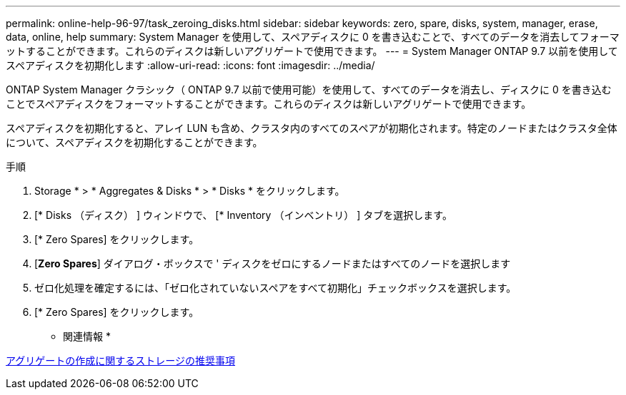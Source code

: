 ---
permalink: online-help-96-97/task_zeroing_disks.html 
sidebar: sidebar 
keywords: zero, spare, disks, system, manager, erase, data, online, help 
summary: System Manager を使用して、スペアディスクに 0 を書き込むことで、すべてのデータを消去してフォーマットすることができます。これらのディスクは新しいアグリゲートで使用できます。 
---
= System Manager ONTAP 9.7 以前を使用してスペアディスクを初期化します
:allow-uri-read: 
:icons: font
:imagesdir: ../media/


[role="lead"]
ONTAP System Manager クラシック（ ONTAP 9.7 以前で使用可能）を使用して、すべてのデータを消去し、ディスクに 0 を書き込むことでスペアディスクをフォーマットすることができます。これらのディスクは新しいアグリゲートで使用できます。

スペアディスクを初期化すると、アレイ LUN も含め、クラスタ内のすべてのスペアが初期化されます。特定のノードまたはクラスタ全体について、スペアディスクを初期化することができます。

.手順
. Storage * > * Aggregates & Disks * > * Disks * をクリックします。
. [* Disks （ディスク） ] ウィンドウで、 [* Inventory （インベントリ） ] タブを選択します。
. [* Zero Spares] をクリックします。
. [*Zero Spares*] ダイアログ・ボックスで ' ディスクをゼロにするノードまたはすべてのノードを選択します
. ゼロ化処理を確定するには、「ゼロ化されていないスペアをすべて初期化」チェックボックスを選択します。
. [* Zero Spares] をクリックします。


* 関連情報 *

xref:concept_storage_recommendations_for_creating_aggregates.adoc[アグリゲートの作成に関するストレージの推奨事項]

